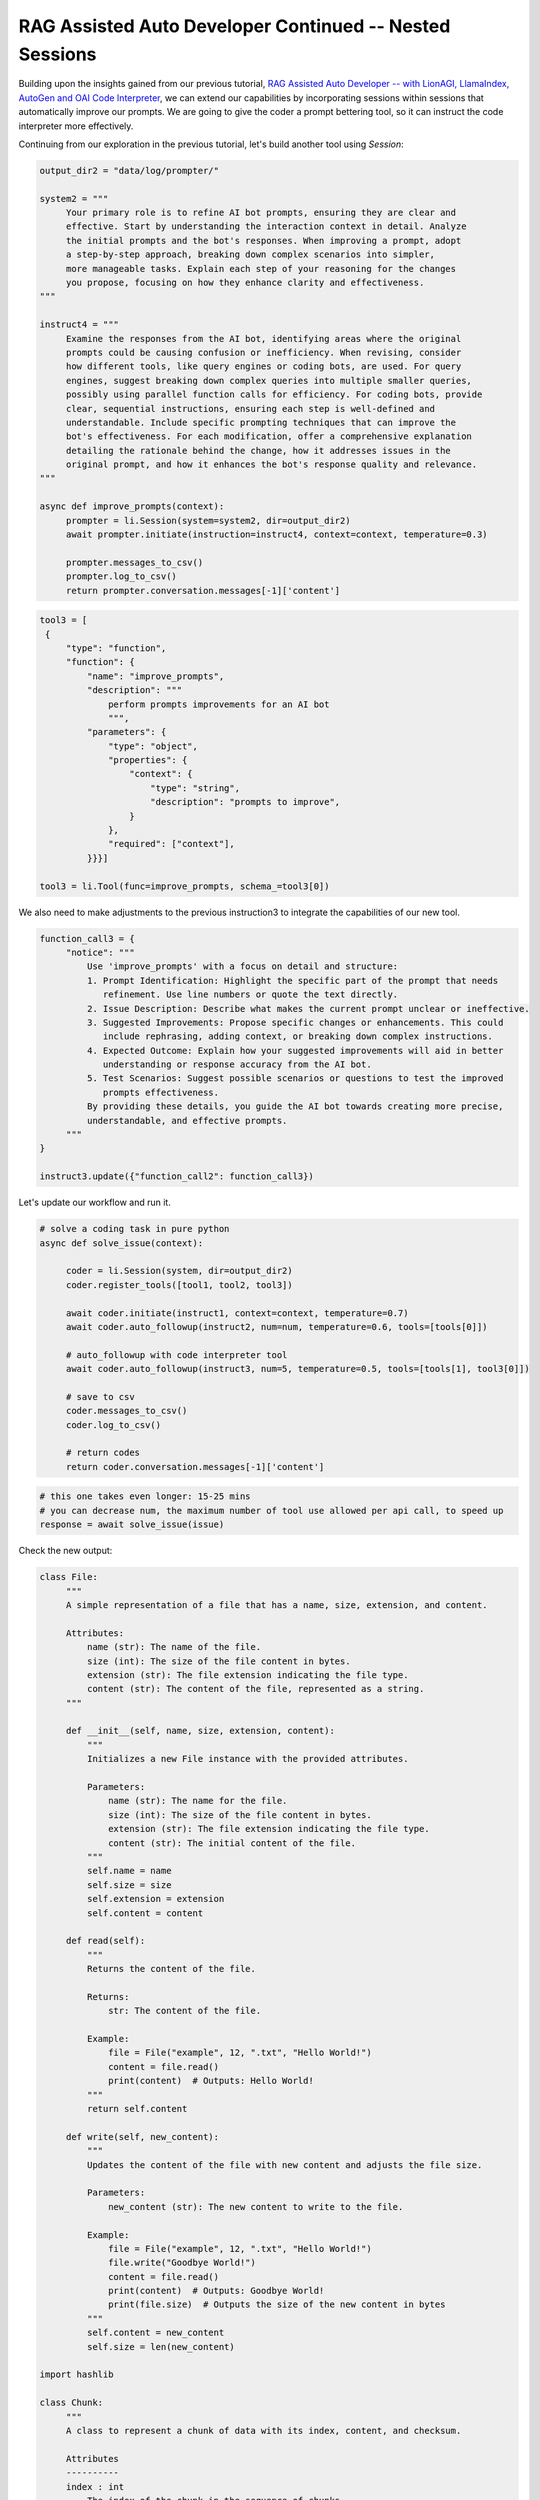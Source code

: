 RAG Assisted Auto Developer Continued -- Nested Sessions
=============================

Building upon the insights gained from our previous tutorial, `RAG Assisted Auto Developer -- with LionAGI, LlamaIndex,
AutoGen and OAI Code Interpreter <https://lionagi.readthedocs.io/en/latest/Get_started/Examples/coder.html>`_, we can
extend our capabilities by incorporating sessions within sessions that automatically improve our prompts. We are going
to give the coder a prompt bettering tool, so it can instruct the code interpreter more effectively.

Continuing from our exploration in the previous tutorial, let's build another tool using `Session`:

.. code-block:: python

   output_dir2 = "data/log/prompter/"

   system2 = """
        Your primary role is to refine AI bot prompts, ensuring they are clear and
        effective. Start by understanding the interaction context in detail. Analyze
        the initial prompts and the bot's responses. When improving a prompt, adopt
        a step-by-step approach, breaking down complex scenarios into simpler,
        more manageable tasks. Explain each step of your reasoning for the changes
        you propose, focusing on how they enhance clarity and effectiveness.
   """

   instruct4 = """
        Examine the responses from the AI bot, identifying areas where the original
        prompts could be causing confusion or inefficiency. When revising, consider
        how different tools, like query engines or coding bots, are used. For query
        engines, suggest breaking down complex queries into multiple smaller queries,
        possibly using parallel function calls for efficiency. For coding bots, provide
        clear, sequential instructions, ensuring each step is well-defined and
        understandable. Include specific prompting techniques that can improve the
        bot's effectiveness. For each modification, offer a comprehensive explanation
        detailing the rationale behind the change, how it addresses issues in the
        original prompt, and how it enhances the bot's response quality and relevance.
   """

   async def improve_prompts(context):
        prompter = li.Session(system=system2, dir=output_dir2)
        await prompter.initiate(instruction=instruct4, context=context, temperature=0.3)

        prompter.messages_to_csv()
        prompter.log_to_csv()
        return prompter.conversation.messages[-1]['content']

.. code-block:: python

   tool3 = [
    {
        "type": "function",
        "function": {
            "name": "improve_prompts",
            "description": """
                perform prompts improvements for an AI bot
                """,
            "parameters": {
                "type": "object",
                "properties": {
                    "context": {
                        "type": "string",
                        "description": "prompts to improve",
                    }
                },
                "required": ["context"],
            }}}]

   tool3 = li.Tool(func=improve_prompts, schema_=tool3[0])

We also need to make adjustments to the previous instruction3 to integrate the capabilities of our new tool.

.. code-block:: python

   function_call3 = {
        "notice": """
            Use 'improve_prompts' with a focus on detail and structure:
            1. Prompt Identification: Highlight the specific part of the prompt that needs
               refinement. Use line numbers or quote the text directly.
            2. Issue Description: Describe what makes the current prompt unclear or ineffective.
            3. Suggested Improvements: Propose specific changes or enhancements. This could
               include rephrasing, adding context, or breaking down complex instructions.
            4. Expected Outcome: Explain how your suggested improvements will aid in better
               understanding or response accuracy from the AI bot.
            5. Test Scenarios: Suggest possible scenarios or questions to test the improved
               prompts effectiveness.
            By providing these details, you guide the AI bot towards creating more precise,
            understandable, and effective prompts.
        """
   }

   instruct3.update({"function_call2": function_call3})

Let's update our workflow and run it.

.. code-block:: python

   # solve a coding task in pure python
   async def solve_issue(context):

        coder = li.Session(system, dir=output_dir2)
        coder.register_tools([tool1, tool2, tool3])

        await coder.initiate(instruct1, context=context, temperature=0.7)
        await coder.auto_followup(instruct2, num=num, temperature=0.6, tools=[tools[0]])

        # auto_followup with code interpreter tool
        await coder.auto_followup(instruct3, num=5, temperature=0.5, tools=[tools[1], tool3[0]])

        # save to csv
        coder.messages_to_csv()
        coder.log_to_csv()

        # return codes
        return coder.conversation.messages[-1]['content']

.. code-block:: python

   # this one takes even longer: 15-25 mins
   # you can decrease num, the maximum number of tool use allowed per api call, to speed up
   response = await solve_issue(issue)

Check the new output:

.. code-block:: python

   class File:
        """
        A simple representation of a file that has a name, size, extension, and content.

        Attributes:
            name (str): The name of the file.
            size (int): The size of the file content in bytes.
            extension (str): The file extension indicating the file type.
            content (str): The content of the file, represented as a string.
        """

        def __init__(self, name, size, extension, content):
            """
            Initializes a new File instance with the provided attributes.

            Parameters:
                name (str): The name for the file.
                size (int): The size of the file content in bytes.
                extension (str): The file extension indicating the file type.
                content (str): The initial content of the file.
            """
            self.name = name
            self.size = size
            self.extension = extension
            self.content = content

        def read(self):
            """
            Returns the content of the file.

            Returns:
                str: The content of the file.

            Example:
                file = File("example", 12, ".txt", "Hello World!")
                content = file.read()
                print(content)  # Outputs: Hello World!
            """
            return self.content

        def write(self, new_content):
            """
            Updates the content of the file with new content and adjusts the file size.

            Parameters:
                new_content (str): The new content to write to the file.

            Example:
                file = File("example", 12, ".txt", "Hello World!")
                file.write("Goodbye World!")
                content = file.read()
                print(content)  # Outputs: Goodbye World!
                print(file.size)  # Outputs the size of the new content in bytes
            """
            self.content = new_content
            self.size = len(new_content)

   import hashlib

   class Chunk:
        """
        A class to represent a chunk of data with its index, content, and checksum.

        Attributes
        ----------
        index : int
            The index of the chunk in the sequence of chunks.
        data : str
            The string content of the chunk.
        checksum : str
            The SHA-256 checksum of the data content for verification purposes.

        Methods
        -------
        __init__(index: int, data: str, checksum: str)
            Initializes the Chunk with an index, data, and expected checksum.
        verify() -> bool
            Verifies if the actual checksum of the data matches the expected checksum.
        """

        def __init__(self, index: int, data: str, checksum: str):
            """
            Constructs all the necessary attributes for the Chunk object.

            Parameters
            ----------
            index : int
                The index of the chunk in the sequence of chunks.
            data : str
                The string content of the chunk.
            checksum : str
                The SHA-256 checksum of the data content for verification purposes.
            """
            self.index = index
            self.data = data
            self.checksum = checksum

        def verify(self) -> bool:
            """
            Verifies if the actual checksum of the data matches the expected checksum.

            Returns
            -------
            bool
                True if the actual and expected checksums match, False otherwise.
            """
            actual_checksum = hashlib.sha256(self.data.encode()).hexdigest()  # Calculate the SHA-256 checksum of the data
            return actual_checksum == self.checksum  # Compare calculated checksum with the expected checksum


   # Example Usage:
   # Given data and correct checksum calculated using SHA-256 hashing.
   chunk_data = "some data"
   correct_checksum = hashlib.sha256(chunk_data.encode()).hexdigest()
   chunk = Chunk(1, chunk_data, correct_checksum)

   # Testing the verify method.
   print(chunk.verify())  # Would print 'True' because the checksum matches the data.
